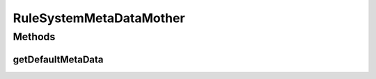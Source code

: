.. java:import:: com.github.kislayverma.rulette.core.metadata RuleSystemMetaData

.. java:import:: com.github.kislayverma.rulette.core.metadata RuleInputMetaData

.. java:import:: java.util List

RuleSystemMetaDataMother
========================

.. java:package:: com.github.kislayverma.rulette.core.gaia
   :noindex:

.. java:type:: public class RuleSystemMetaDataMother

Methods
-------
getDefaultMetaData
^^^^^^^^^^^^^^^^^^

.. java:method:: public static RuleSystemMetaData getDefaultMetaData() throws Exception
   :outertype: RuleSystemMetaDataMother

